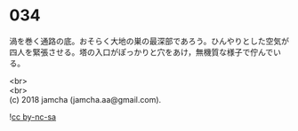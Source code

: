 #+OPTIONS: toc:nil
#+OPTIONS: \n:t

* 034

  渦を巻く通路の底。おそらく大地の巣の最深部であろう。ひんやりとした空気が四人を緊張させる。塔の入口がぽっかりと穴をあけ，無機質な様子で佇んでいる。


  <br>
  <br>
  (c) 2018 jamcha (jamcha.aa@gmail.com).

  ![[http://i.creativecommons.org/l/by-nc-sa/4.0/88x31.png][cc by-nc-sa]]
